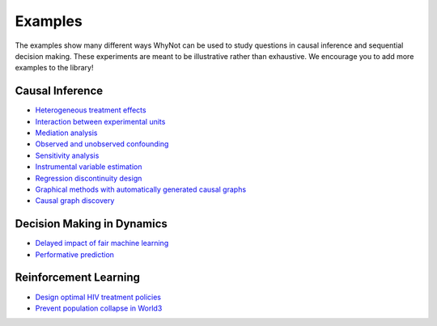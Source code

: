 .. _experiment-examples:

Examples
========

The examples show many different ways WhyNot can be used to study questions in
causal inference and sequential decision making.  These experiments are meant to
be illustrative rather than exhaustive. We encourage you to add more examples to
the library!


Causal Inference
----------------
* `Heterogeneous treatment effects <https://github.com/zykls/whynot/blob/master/examples/causal_inference/heterogeneous_example.ipynb>`_
* `Interaction between experimental units <https://github.com/zykls/whynot/blob/master/examples/causal_inference/interference.ipynb>`_
* `Mediation analysis <https://github.com/zykls/whynot/blob/master/examples/causal_inference/mediation_analysis.ipynb>`_
* `Observed and unobserved confounding <https://github.com/zykls/whynot/blob/master/examples/causal_inference/unobserved_confounding.ipynb>`_
* `Sensitivity analysis <https://github.com/zykls/whynot/blob/master/examples/causal_inference/sensitivity_analysis.ipynb>`_
* `Instrumental variable estimation <https://github.com/zykls/whynot/blob/master/examples/causal_inference/instrumental_variables.ipynb>`_
* `Regression discontinuity design <https://github.com/zykls/whynot/blob/master/examples/causal_inference/regression_discontinuity.ipynb>`_
* `Graphical methods with automatically generated causal graphs <https://github.com/zykls/whynot/blob/master/examples/causal_inference/graphical_methods.ipynb>`_
* `Causal graph discovery <https://github.com/zykls/whynot/blob/master/examples/causal_inference/causal_discovery.ipynb>`_

Decision Making in Dynamics
---------------------------
* `Delayed impact of fair machine learning <https://github.com/zykls/whynot/blob/master/examples/dynamic_decisions/delayed_impact.ipynb>`_
* `Performative prediction <https://github.com/zykls/whynot/blob/master/examples/dynamic_decisions/performative_prediction.ipynb>`_


Reinforcement Learning
----------------------
* `Design optimal HIV treatment policies <https://github.com/zykls/whynot/blob/master/examples/reinforcement_learning/hiv_simulator.ipynb>`_
* `Prevent population collapse in World3 <https://github.com/zykls/whynot/blob/master/examples/reinforcement_learning/world3_simulator.ipynb>`_
